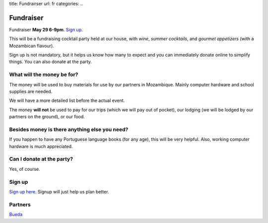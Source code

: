 title: Fundrairser
url: fr
categories:
..

Fundraiser
----------

Fundraiser **May 29 6-9pm**. `Sign up
<https://beiraproject.wufoo.com/forms/fundraiser-signup/>`_.

This will be a fundraising cocktail party held at our house, with *wine*, *summer
cocktails*, and *gourmet appetizers* (with a Mozambican flavour).

Sign up is not mandatory, but it helps us know how many to expect and you can
immediately donate online to simplify things. You can also donate at the party.

What will the money be for?
~~~~~~~~~~~~~~~~~~~~~~~~~~~

The money will be used to buy materials for use by our partners in Mozambique.
Mainly computer hardware and school supplies are needed.

We will have a more detailed list before the actual event.

The money **will not** be used to pay for our trips (which we will pay out of
pocket), our lodging (we will be lodged by our partners on the ground), or our
food.

Besides money is there anything else you need?
~~~~~~~~~~~~~~~~~~~~~~~~~~~~~~~~~~~~~~~~~~~~~~

If you happen to have any Portuguese language books (for any age), this will be very helpful. Also, working computer hardware is much appreciated.

Can I donate at the party?
~~~~~~~~~~~~~~~~~~~~~~~~~~

Yes, of course.

Sign up
~~~~~~~

`Sign up here <https://beiraproject.wufoo.com/forms/fundraiser-signup/>`__.
Signup will just help us plan better.

Partners
~~~~~~~~

.. image:: /media/files/images/bueda.png

`Bueda <http://www.bueda.com>`__

